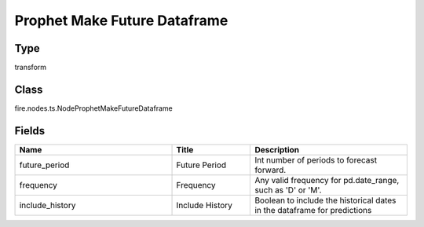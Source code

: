 Prophet Make Future Dataframe
=========== 



Type
--------- 

transform

Class
--------- 

fire.nodes.ts.NodeProphetMakeFutureDataframe

Fields
--------- 

.. list-table::
      :widths: 10 5 10
      :header-rows: 1

      * - Name
        - Title
        - Description
      * - future_period
        - Future Period
        - Int number of periods to forecast forward.
      * - frequency
        - Frequency
        - Any valid frequency for pd.date_range, such as 'D' or 'M'.
      * - include_history
        - Include History
        - Boolean to include the historical dates in the dataframe for predictions




